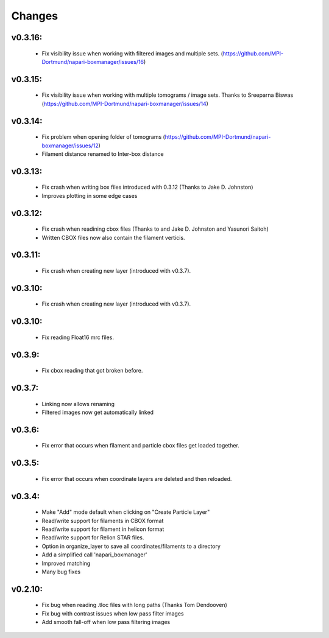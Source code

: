 Changes
=======

v0.3.16:
*******
  - Fix visibility issue when working with filtered images and multiple sets.  (https://github.com/MPI-Dortmund/napari-boxmanager/issues/16)

v0.3.15:
*******
  - Fix visibility issue when working with multiple tomograms / image sets. Thanks to Sreeparna Biswas (https://github.com/MPI-Dortmund/napari-boxmanager/issues/14)

v0.3.14:
*******
  - Fix problem when opening folder of tomograms (https://github.com/MPI-Dortmund/napari-boxmanager/issues/12)
  - Filament distance renamed to Inter-box distance

v0.3.13:
*******
  - Fix crash when writing box files introduced with 0.3.12 (Thanks to Jake D. Johnston)
  - Improves plotting in some edge cases


v0.3.12:
*******
 - Fix crash when readining cbox files (Thanks to and Jake D. Johnston and Yasunori Saitoh)
 - Written CBOX files now also contain the filament verticis.

v0.3.11:
*******
 - Fix crash when creating new layer (introduced with v0.3.7).

v0.3.10:
*******
 - Fix crash when creating new layer (introduced with v0.3.7).

v0.3.10:
*******
 - Fix reading Float16 mrc files.

v0.3.9:
*******
 - Fix cbox reading that got broken before.

v0.3.7:
*******
 - Linking now allows renaming
 - Filtered images now get automatically linked

v0.3.6:
*******
 - Fix error that occurs when filament and particle cbox files get loaded together.

v0.3.5:
*******
 - Fix error that occurs when coordinate layers are deleted and then reloaded.

v0.3.4:
*******
 - Make "Add" mode default when clicking on "Create Particle Layer"
 - Read/write support for filaments in CBOX format
 - Read/write support for filament in helicon format
 - Read/write support for Relion STAR files.
 - Option in organize_layer to save all coordinates/filaments to a directory
 - Add a simplified call 'napari_boxmanager'
 - Improved matching
 - Many bug fixes

v0.2.10:
********
 - Fix bug when reading .tloc files with long paths (Thanks Tom Dendooven)
 - Fix bug with contrast issues when low pass filter images
 - Add smooth fall-off when low pass filtering images
